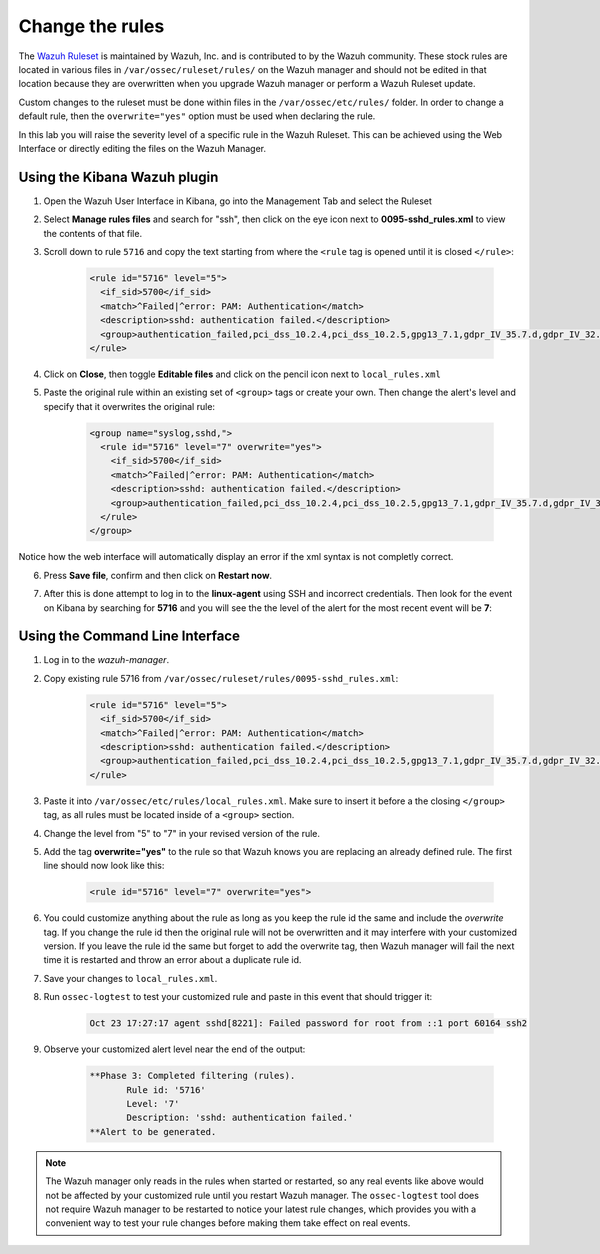 .. Copyright (C) 2019 Wazuh, Inc.

.. _learning_wazuh_replace_stock_rule:

Change the rules
================

The `Wazuh Ruleset <https://github.com/wazuh/wazuh-ruleset>`_ is maintained by Wazuh, Inc.
and is contributed to by the Wazuh community.  These stock rules are located in various files
in ``/var/ossec/ruleset/rules/`` on the Wazuh manager and should not be edited in that location
because they are overwritten when you upgrade Wazuh manager or perform a Wazuh Ruleset update.

Custom changes to the ruleset must be done within files in the  ``/var/ossec/etc/rules/`` folder.
In order to change a default rule, then the ``overwrite="yes"`` option must be used when declaring the rule.

In this lab you will raise the severity level of a specific rule in the Wazuh Ruleset.
This can be achieved using the Web Interface or directly editing the files on the Wazuh Manager.

Using the Kibana Wazuh plugin
-----------------------------

1. Open the Wazuh User Interface in Kibana, go into the Management Tab and select the Ruleset

.. thumbnail:: ../images/learning-wazuh/labs/rules-1.png
    :title: Management
    :align: center
    :width: 100%


2. Select **Manage rules files** and search for "ssh", then click on the eye icon
   next to **0095-sshd_rules.xml** to view the contents of that file.

.. thumbnail:: ../images/learning-wazuh/labs/rules-2.png
    :title: Selecting 0095-sshd_rules.xml
    :align: center
    :width: 100%


3. Scroll down to rule ``5716`` and copy the text starting from where the ``<rule`` tag is opened until
   it is closed ``</rule>``:

    .. code-block:: xml

        <rule id="5716" level="5">
          <if_sid>5700</if_sid>
          <match>^Failed|^error: PAM: Authentication</match>
          <description>sshd: authentication failed.</description>
          <group>authentication_failed,pci_dss_10.2.4,pci_dss_10.2.5,gpg13_7.1,gdpr_IV_35.7.d,gdpr_IV_32.2,hipaa_164.312.b,nist_800_53_AU.14,nist_800_53_AC.7,</group>
        </rule>

4. Click on **Close**, then toggle **Editable files** and click on the pencil icon next to ``local_rules.xml``

.. thumbnail:: ../images/learning-wazuh/labs/rules-3.png
    :title: Selecting local_rules.xml
    :align: center
    :width: 100%


5. Paste the original rule within an existing set of ``<group>`` tags or create your own. Then change the
   alert's level and specify that it overwrites the original rule:

    .. code-block:: xml

        <group name="syslog,sshd,">
          <rule id="5716" level="7" overwrite="yes">
            <if_sid>5700</if_sid>
            <match>^Failed|^error: PAM: Authentication</match>
            <description>sshd: authentication failed.</description>
            <group>authentication_failed,pci_dss_10.2.4,pci_dss_10.2.5,gpg13_7.1,gdpr_IV_35.7.d,gdpr_IV_32.2,hipaa_164.312.b,nist_800_53_AU.14,nist_800_53_AC.7,</group>
          </rule>
        </group>

Notice how the web interface will automatically display an error if the xml syntax is not completly correct.

6. Press **Save file**, confirm and then click on **Restart now**.

.. thumbnail:: ../images/learning-wazuh/labs/rules-4.png
    :title: Saving local_rules.xml file
    :align: center
    :width: 100%


7. After this is done attempt to log in to the **linux-agent** using SSH and incorrect credentials.
   Then look for the event on Kibana by searching for **5716** and you will see the the level of the
   alert for the most recent event will be **7**:

.. thumbnail:: ../images/learning-wazuh/labs/rules-5.png
    :title: Rule level has been changed
    :align: center
    :width: 100%


Using the Command Line Interface
--------------------------------
1. Log in to the *wazuh-manager*.

2. Copy existing rule 5716 from ``/var/ossec/ruleset/rules/0095-sshd_rules.xml``:

    .. code-block:: xml

        <rule id="5716" level="5">
          <if_sid>5700</if_sid>
          <match>^Failed|^error: PAM: Authentication</match>
          <description>sshd: authentication failed.</description>
          <group>authentication_failed,pci_dss_10.2.4,pci_dss_10.2.5,gpg13_7.1,gdpr_IV_35.7.d,gdpr_IV_32.2,hipaa_164.312.b,nist_800_53_AU.14,nist_800_53_AC.7,</group>
        </rule>

3. Paste it into ``/var/ossec/etc/rules/local_rules.xml``.  Make sure to insert it before a the closing
   ``</group>`` tag, as all rules must be located inside of a ``<group>`` section.

4. Change the level from "5" to "7" in your revised version of the rule.

5. Add the tag **overwrite="yes"** to the rule so that Wazuh knows you are replacing an already defined rule.
   The first line should now look like this:

    .. code-block:: xml

        <rule id="5716" level="7" overwrite="yes">

6. You could customize anything about the rule as long as you keep the rule id the same and include
   the *overwrite* tag.  If you change the rule id then the original rule will not be overwritten and
   it may interfere with your customized version.  If you leave the rule id the same but forget to add
   the overwrite tag, then Wazuh manager will fail the next time it is restarted and throw an error about
   a duplicate rule id.

7. Save your changes to ``local_rules.xml``.

8. Run ``ossec-logtest`` to test your customized rule and paste in this event that should trigger it:

    .. code-block:: console

        Oct 23 17:27:17 agent sshd[8221]: Failed password for root from ::1 port 60164 ssh2

9. Observe your customized alert level near the end of the output:

    .. code-block:: none
        :class: output

        **Phase 3: Completed filtering (rules).
               Rule id: '5716'
               Level: '7'
               Description: 'sshd: authentication failed.'
        **Alert to be generated.

.. note::
    The Wazuh manager only reads in the rules when started or restarted, so any real events like above
    would not be affected by your customized rule until you restart Wazuh manager.  The ``ossec-logtest``
    tool does not require Wazuh manager to be restarted to notice your latest rule changes, which provides
    you with a convenient way to test your rule changes before making them take effect on real events.
